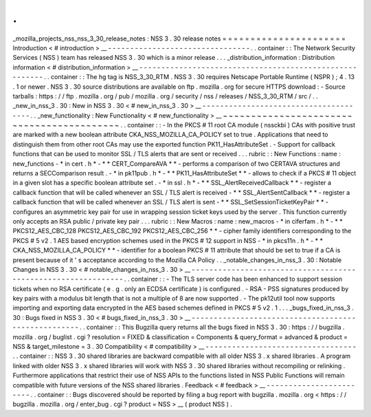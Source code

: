 .
.
_mozilla_projects_nss_nss_3_30_release_notes
:
NSS
3
.
30
release
notes
=
=
=
=
=
=
=
=
=
=
=
=
=
=
=
=
=
=
=
=
=
=
Introduction
<
#
introduction
>
__
-
-
-
-
-
-
-
-
-
-
-
-
-
-
-
-
-
-
-
-
-
-
-
-
-
-
-
-
-
-
-
-
.
.
container
:
:
The
Network
Security
Services
(
NSS
)
team
has
released
NSS
3
.
30
which
is
a
minor
release
.
.
.
_distribution_information
:
Distribution
information
<
#
distribution_information
>
__
-
-
-
-
-
-
-
-
-
-
-
-
-
-
-
-
-
-
-
-
-
-
-
-
-
-
-
-
-
-
-
-
-
-
-
-
-
-
-
-
-
-
-
-
-
-
-
-
-
-
-
-
-
-
-
-
.
.
container
:
:
The
hg
tag
is
NSS_3_30_RTM
.
NSS
3
.
30
requires
Netscape
Portable
Runtime
(
NSPR
)
;
4
.
13
.
1
or
newer
.
NSS
3
.
30
source
distributions
are
available
on
ftp
.
mozilla
.
org
for
secure
HTTPS
download
:
-
Source
tarballs
:
https
:
/
/
ftp
.
mozilla
.
org
/
pub
/
mozilla
.
org
/
security
/
nss
/
releases
/
NSS_3_30_RTM
/
src
/
.
.
_new_in_nss_3
.
30
:
New
in
NSS
3
.
30
<
#
new_in_nss_3
.
30
>
__
-
-
-
-
-
-
-
-
-
-
-
-
-
-
-
-
-
-
-
-
-
-
-
-
-
-
-
-
-
-
-
-
-
-
-
-
-
-
.
.
_new_functionality
:
New
Functionality
<
#
new_functionality
>
__
~
~
~
~
~
~
~
~
~
~
~
~
~
~
~
~
~
~
~
~
~
~
~
~
~
~
~
~
~
~
~
~
~
~
~
~
~
~
~
~
~
~
.
.
container
:
:
-
In
the
PKCS
#
11
root
CA
module
(
nssckbi
)
CAs
with
positive
trust
are
marked
with
a
new
boolean
attribute
CKA_NSS_MOZILLA_CA_POLICY
set
to
true
.
Applications
that
need
to
distinguish
them
from
other
root
CAs
may
use
the
exported
function
PK11_HasAttributeSet
.
-
Support
for
callback
functions
that
can
be
used
to
monitor
SSL
/
TLS
alerts
that
are
sent
or
received
.
.
.
rubric
:
:
New
Functions
:
name
:
new_functions
-
*
in
cert
.
h
*
-
*
*
CERT_CompareAVA
*
*
-
performs
a
comparison
of
two
CERTAVA
structures
and
returns
a
SECComparison
result
.
-
*
in
pk11pub
.
h
*
-
*
*
PK11_HasAttributeSet
*
*
-
allows
to
check
if
a
PKCS
#
11
object
in
a
given
slot
has
a
specific
boolean
attribute
set
.
-
*
in
ssl
.
h
*
-
*
*
SSL_AlertReceivedCallback
*
*
-
register
a
callback
function
that
will
be
called
whenever
an
SSL
/
TLS
alert
is
received
-
*
*
SSL_AlertSentCallback
*
*
-
register
a
callback
function
that
will
be
called
whenever
an
SSL
/
TLS
alert
is
sent
-
*
*
SSL_SetSessionTicketKeyPair
*
*
-
configures
an
asymmetric
key
pair
for
use
in
wrapping
session
ticket
keys
used
by
the
server
.
This
function
currently
only
accepts
an
RSA
public
/
private
key
pair
.
.
.
rubric
:
:
New
Macros
:
name
:
new_macros
-
*
in
ciferfam
.
h
*
-
*
*
PKCS12_AES_CBC_128
PKCS12_AES_CBC_192
PKCS12_AES_CBC_256
*
*
-
cipher
family
identifiers
corresponding
to
the
PKCS
#
5
v2
.
1
AES
based
encryption
schemes
used
in
the
PKCS
#
12
support
in
NSS
-
*
in
pkcs11n
.
h
*
-
*
*
CKA_NSS_MOZILLA_CA_POLICY
*
*
-
identifier
for
a
boolean
PKCS
#
11
attribute
that
should
be
set
to
true
if
a
CA
is
present
because
of
it
'
s
acceptance
according
to
the
Mozilla
CA
Policy
.
.
_notable_changes_in_nss_3
.
30
:
Notable
Changes
in
NSS
3
.
30
<
#
notable_changes_in_nss_3
.
30
>
__
-
-
-
-
-
-
-
-
-
-
-
-
-
-
-
-
-
-
-
-
-
-
-
-
-
-
-
-
-
-
-
-
-
-
-
-
-
-
-
-
-
-
-
-
-
-
-
-
-
-
-
-
-
-
-
-
-
-
-
-
-
-
.
.
container
:
:
-
The
TLS
server
code
has
been
enhanced
to
support
session
tickets
when
no
RSA
certificate
(
e
.
g
.
only
an
ECDSA
certificate
)
is
configured
.
-
RSA
-
PSS
signatures
produced
by
key
pairs
with
a
modulus
bit
length
that
is
not
a
multiple
of
8
are
now
supported
.
-
The
pk12util
tool
now
supports
importing
and
exporting
data
encrypted
in
the
AES
based
schemes
defined
in
PKCS
#
5
v2
.
1
.
.
.
_bugs_fixed_in_nss_3
.
30
:
Bugs
fixed
in
NSS
3
.
30
<
#
bugs_fixed_in_nss_3
.
30
>
__
-
-
-
-
-
-
-
-
-
-
-
-
-
-
-
-
-
-
-
-
-
-
-
-
-
-
-
-
-
-
-
-
-
-
-
-
-
-
-
-
-
-
-
-
-
-
-
-
-
-
-
-
.
.
container
:
:
This
Bugzilla
query
returns
all
the
bugs
fixed
in
NSS
3
.
30
:
https
:
/
/
bugzilla
.
mozilla
.
org
/
buglist
.
cgi
?
resolution
=
FIXED
&
classification
=
Components
&
query_format
=
advanced
&
product
=
NSS
&
target_milestone
=
3
.
30
Compatibility
<
#
compatibility
>
__
-
-
-
-
-
-
-
-
-
-
-
-
-
-
-
-
-
-
-
-
-
-
-
-
-
-
-
-
-
-
-
-
-
-
.
.
container
:
:
NSS
3
.
30
shared
libraries
are
backward
compatible
with
all
older
NSS
3
.
x
shared
libraries
.
A
program
linked
with
older
NSS
3
.
x
shared
libraries
will
work
with
NSS
3
.
30
shared
libraries
without
recompiling
or
relinking
.
Furthermore
applications
that
restrict
their
use
of
NSS
APIs
to
the
functions
listed
in
NSS
Public
Functions
will
remain
compatible
with
future
versions
of
the
NSS
shared
libraries
.
Feedback
<
#
feedback
>
__
-
-
-
-
-
-
-
-
-
-
-
-
-
-
-
-
-
-
-
-
-
-
-
-
.
.
container
:
:
Bugs
discovered
should
be
reported
by
filing
a
bug
report
with
bugzilla
.
mozilla
.
org
<
https
:
/
/
bugzilla
.
mozilla
.
org
/
enter_bug
.
cgi
?
product
=
NSS
>
__
(
product
NSS
)
.

